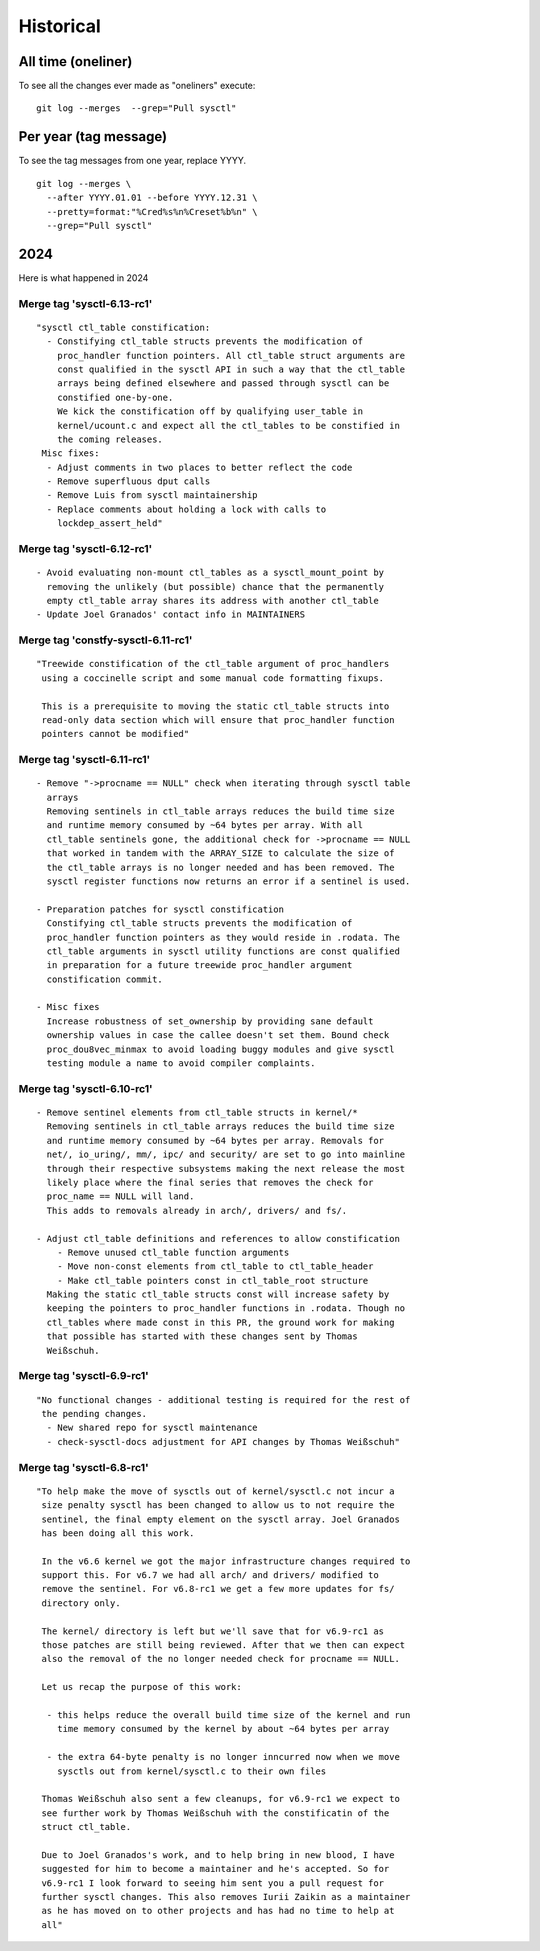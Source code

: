 ==========
Historical
==========

All time (oneliner)
===================

To see all the changes ever made as "oneliners" execute:
::

  git log --merges  --grep="Pull sysctl"


Per year (tag message)
======================

To see the tag messages from one year, replace YYYY.
::

  git log --merges \
    --after YYYY.01.01 --before YYYY.12.31 \
    --pretty=format:"%Cred%s%n%Creset%b%n" \
    --grep="Pull sysctl"

2024
====
Here is what happened in 2024

Merge tag 'sysctl-6.13-rc1'
---------------------------
::

 "sysctl ctl_table constification:
   - Constifying ctl_table structs prevents the modification of
     proc_handler function pointers. All ctl_table struct arguments are
     const qualified in the sysctl API in such a way that the ctl_table
     arrays being defined elsewhere and passed through sysctl can be
     constified one-by-one.
     We kick the constification off by qualifying user_table in
     kernel/ucount.c and expect all the ctl_tables to be constified in
     the coming releases.
  Misc fixes:
   - Adjust comments in two places to better reflect the code
   - Remove superfluous dput calls
   - Remove Luis from sysctl maintainership
   - Replace comments about holding a lock with calls to
     lockdep_assert_held"

Merge tag 'sysctl-6.12-rc1'
---------------------------
::

 - Avoid evaluating non-mount ctl_tables as a sysctl_mount_point by
   removing the unlikely (but possible) chance that the permanently
   empty ctl_table array shares its address with another ctl_table
 - Update Joel Granados' contact info in MAINTAINERS

Merge tag 'constfy-sysctl-6.11-rc1'
-----------------------------------
::

 "Treewide constification of the ctl_table argument of proc_handlers
  using a coccinelle script and some manual code formatting fixups.

  This is a prerequisite to moving the static ctl_table structs into
  read-only data section which will ensure that proc_handler function
  pointers cannot be modified"

Merge tag 'sysctl-6.11-rc1'
---------------------------
::

 - Remove "->procname == NULL" check when iterating through sysctl table
   arrays
   Removing sentinels in ctl_table arrays reduces the build time size
   and runtime memory consumed by ~64 bytes per array. With all
   ctl_table sentinels gone, the additional check for ->procname == NULL
   that worked in tandem with the ARRAY_SIZE to calculate the size of
   the ctl_table arrays is no longer needed and has been removed. The
   sysctl register functions now returns an error if a sentinel is used.

 - Preparation patches for sysctl constification
   Constifying ctl_table structs prevents the modification of
   proc_handler function pointers as they would reside in .rodata. The
   ctl_table arguments in sysctl utility functions are const qualified
   in preparation for a future treewide proc_handler argument
   constification commit.

 - Misc fixes
   Increase robustness of set_ownership by providing sane default
   ownership values in case the callee doesn't set them. Bound check
   proc_dou8vec_minmax to avoid loading buggy modules and give sysctl
   testing module a name to avoid compiler complaints.

Merge tag 'sysctl-6.10-rc1'
---------------------------
::

 - Remove sentinel elements from ctl_table structs in kernel/*
   Removing sentinels in ctl_table arrays reduces the build time size
   and runtime memory consumed by ~64 bytes per array. Removals for
   net/, io_uring/, mm/, ipc/ and security/ are set to go into mainline
   through their respective subsystems making the next release the most
   likely place where the final series that removes the check for
   proc_name == NULL will land.
   This adds to removals already in arch/, drivers/ and fs/.

 - Adjust ctl_table definitions and references to allow constification
     - Remove unused ctl_table function arguments
     - Move non-const elements from ctl_table to ctl_table_header
     - Make ctl_table pointers const in ctl_table_root structure
   Making the static ctl_table structs const will increase safety by
   keeping the pointers to proc_handler functions in .rodata. Though no
   ctl_tables where made const in this PR, the ground work for making
   that possible has started with these changes sent by Thomas
   Weißschuh.

Merge tag 'sysctl-6.9-rc1'
--------------------------
::

 "No functional changes - additional testing is required for the rest of
  the pending changes.
   - New shared repo for sysctl maintenance
   - check-sysctl-docs adjustment for API changes by Thomas Weißschuh"

Merge tag 'sysctl-6.8-rc1'
--------------------------
::

 "To help make the move of sysctls out of kernel/sysctl.c not incur a
  size penalty sysctl has been changed to allow us to not require the
  sentinel, the final empty element on the sysctl array. Joel Granados
  has been doing all this work.

  In the v6.6 kernel we got the major infrastructure changes required to
  support this. For v6.7 we had all arch/ and drivers/ modified to
  remove the sentinel. For v6.8-rc1 we get a few more updates for fs/
  directory only.

  The kernel/ directory is left but we'll save that for v6.9-rc1 as
  those patches are still being reviewed. After that we then can expect
  also the removal of the no longer needed check for procname == NULL.

  Let us recap the purpose of this work:

   - this helps reduce the overall build time size of the kernel and run
     time memory consumed by the kernel by about ~64 bytes per array

   - the extra 64-byte penalty is no longer inncurred now when we move
     sysctls out from kernel/sysctl.c to their own files

  Thomas Weißschuh also sent a few cleanups, for v6.9-rc1 we expect to
  see further work by Thomas Weißschuh with the constificatin of the
  struct ctl_table.

  Due to Joel Granados's work, and to help bring in new blood, I have
  suggested for him to become a maintainer and he's accepted. So for
  v6.9-rc1 I look forward to seeing him sent you a pull request for
  further sysctl changes. This also removes Iurii Zaikin as a maintainer
  as he has moved on to other projects and has had no time to help at
  all"

